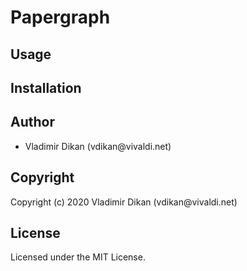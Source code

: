 * Papergraph 

** Usage

** Installation

** Author

+ Vladimir Dikan (vdikan@vivaldi.net)

** Copyright

Copyright (c) 2020 Vladimir Dikan (vdikan@vivaldi.net)

** License

Licensed under the MIT License.
